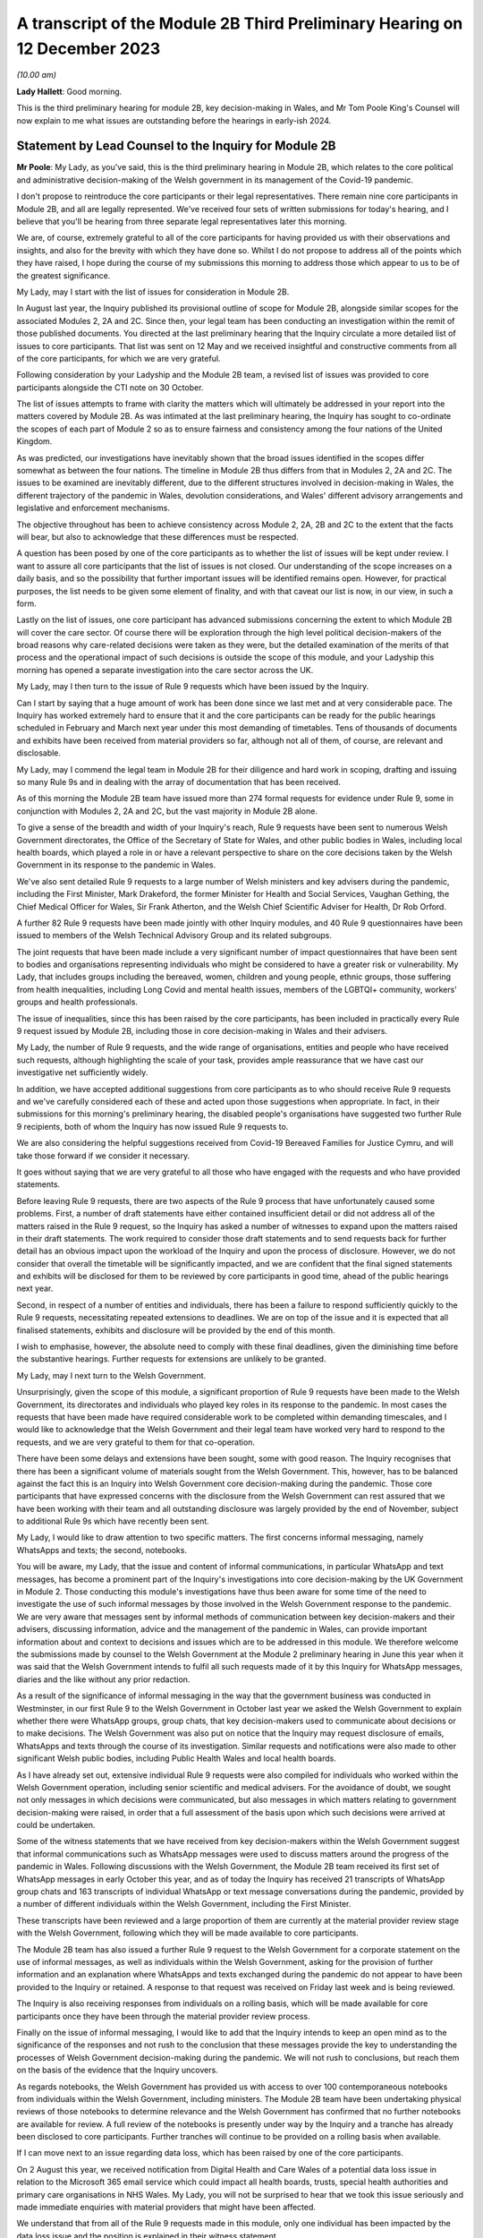 A transcript of the Module 2B Third Preliminary Hearing on 12 December 2023
===========================================================================

*(10.00 am)*

**Lady Hallett**: Good morning.

This is the third preliminary hearing for module 2B, key decision-making in Wales, and Mr Tom Poole King's Counsel will now explain to me what issues are outstanding before the hearings in early-ish 2024.

Statement by Lead Counsel to the Inquiry for Module 2B
------------------------------------------------------

**Mr Poole**: My Lady, as you've said, this is the third preliminary hearing in Module 2B, which relates to the core political and administrative decision-making of the Welsh government in its management of the Covid-19 pandemic.

I don't propose to reintroduce the core participants or their legal representatives. There remain nine core participants in Module 2B, and all are legally represented. We've received four sets of written submissions for today's hearing, and I believe that you'll be hearing from three separate legal representatives later this morning.

We are, of course, extremely grateful to all of the core participants for having provided us with their observations and insights, and also for the brevity with which they have done so. Whilst I do not propose to address all of the points which they have raised, I hope during the course of my submissions this morning to address those which appear to us to be of the greatest significance.

My Lady, may I start with the list of issues for consideration in Module 2B.

In August last year, the Inquiry published its provisional outline of scope for Module 2B, alongside similar scopes for the associated Modules 2, 2A and 2C. Since then, your legal team has been conducting an investigation within the remit of those published documents. You directed at the last preliminary hearing that the Inquiry circulate a more detailed list of issues to core participants. That list was sent on 12 May and we received insightful and constructive comments from all of the core participants, for which we are very grateful.

Following consideration by your Ladyship and the Module 2B team, a revised list of issues was provided to core participants alongside the CTI note on 30 October.

The list of issues attempts to frame with clarity the matters which will ultimately be addressed in your report into the matters covered by Module 2B. As was intimated at the last preliminary hearing, the Inquiry has sought to co-ordinate the scopes of each part of Module 2 so as to ensure fairness and consistency among the four nations of the United Kingdom.

As was predicted, our investigations have inevitably shown that the broad issues identified in the scopes differ somewhat as between the four nations. The timeline in Module 2B thus differs from that in Modules 2, 2A and 2C. The issues to be examined are inevitably different, due to the different structures involved in decision-making in Wales, the different trajectory of the pandemic in Wales, devolution considerations, and Wales' different advisory arrangements and legislative and enforcement mechanisms.

The objective throughout has been to achieve consistency across Module 2, 2A, 2B and 2C to the extent that the facts will bear, but also to acknowledge that these differences must be respected.

A question has been posed by one of the core participants as to whether the list of issues will be kept under review. I want to assure all core participants that the list of issues is not closed. Our understanding of the scope increases on a daily basis, and so the possibility that further important issues will be identified remains open. However, for practical purposes, the list needs to be given some element of finality, and with that caveat our list is now, in our view, in such a form.

Lastly on the list of issues, one core participant has advanced submissions concerning the extent to which Module 2B will cover the care sector. Of course there will be exploration through the high level political decision-makers of the broad reasons why care-related decisions were taken as they were, but the detailed examination of the merits of that process and the operational impact of such decisions is outside the scope of this module, and your Ladyship this morning has opened a separate investigation into the care sector across the UK.

My Lady, may I then turn to the issue of Rule 9 requests which have been issued by the Inquiry.

Can I start by saying that a huge amount of work has been done since we last met and at very considerable pace. The Inquiry has worked extremely hard to ensure that it and the core participants can be ready for the public hearings scheduled in February and March next year under this most demanding of timetables. Tens of thousands of documents and exhibits have been received from material providers so far, although not all of them, of course, are relevant and disclosable.

My Lady, may I commend the legal team in Module 2B for their diligence and hard work in scoping, drafting and issuing so many Rule 9s and in dealing with the array of documentation that has been received.

As of this morning the Module 2B team have issued more than 274 formal requests for evidence under Rule 9, some in conjunction with Modules 2, 2A and 2C, but the vast majority in Module 2B alone.

To give a sense of the breadth and width of your Inquiry's reach, Rule 9 requests have been sent to numerous Welsh Government directorates, the Office of the Secretary of State for Wales, and other public bodies in Wales, including local health boards, which played a role in or have a relevant perspective to share on the core decisions taken by the Welsh Government in its response to the pandemic in Wales.

We've also sent detailed Rule 9 requests to a large number of Welsh ministers and key advisers during the pandemic, including the First Minister, Mark Drakeford, the former Minister for Health and Social Services, Vaughan Gething, the Chief Medical Officer for Wales, Sir Frank Atherton, and the Welsh Chief Scientific Adviser for Health, Dr Rob Orford.

A further 82 Rule 9 requests have been made jointly with other Inquiry modules, and 40 Rule 9 questionnaires have been issued to members of the Welsh Technical Advisory Group and its related subgroups.

The joint requests that have been made include a very significant number of impact questionnaires that have been sent to bodies and organisations representing individuals who might be considered to have a greater risk or vulnerability. My Lady, that includes groups including the bereaved, women, children and young people, ethnic groups, those suffering from health inequalities, including Long Covid and mental health issues, members of the LGBTQI+ community, workers' groups and health professionals.

The issue of inequalities, since this has been raised by the core participants, has been included in practically every Rule 9 request issued by Module 2B, including those in core decision-making in Wales and their advisers.

My Lady, the number of Rule 9 requests, and the wide range of organisations, entities and people who have received such requests, although highlighting the scale of your task, provides ample reassurance that we have cast our investigative net sufficiently widely.

In addition, we have accepted additional suggestions from core participants as to who should receive Rule 9 requests and we've carefully considered each of these and acted upon those suggestions when appropriate. In fact, in their submissions for this morning's preliminary hearing, the disabled people's organisations have suggested two further Rule 9 recipients, both of whom the Inquiry has now issued Rule 9 requests to.

We are also considering the helpful suggestions received from Covid-19 Bereaved Families for Justice Cymru, and will take those forward if we consider it necessary.

It goes without saying that we are very grateful to all those who have engaged with the requests and who have provided statements.

Before leaving Rule 9 requests, there are two aspects of the Rule 9 process that have unfortunately caused some problems. First, a number of draft statements have either contained insufficient detail or did not address all of the matters raised in the Rule 9 request, so the Inquiry has asked a number of witnesses to expand upon the matters raised in their draft statements. The work required to consider those draft statements and to send requests back for further detail has an obvious impact upon the workload of the Inquiry and upon the process of disclosure. However, we do not consider that overall the timetable will be significantly impacted, and we are confident that the final signed statements and exhibits will be disclosed for them to be reviewed by core participants in good time, ahead of the public hearings next year.

Second, in respect of a number of entities and individuals, there has been a failure to respond sufficiently quickly to the Rule 9 requests, necessitating repeated extensions to deadlines. We are on top of the issue and it is expected that all finalised statements, exhibits and disclosure will be provided by the end of this month.

I wish to emphasise, however, the absolute need to comply with these final deadlines, given the diminishing time before the substantive hearings. Further requests for extensions are unlikely to be granted.

My Lady, may I next turn to the Welsh Government.

Unsurprisingly, given the scope of this module, a significant proportion of Rule 9 requests have been made to the Welsh Government, its directorates and individuals who played key roles in its response to the pandemic. In most cases the requests that have been made have required considerable work to be completed within demanding timescales, and I would like to acknowledge that the Welsh Government and their legal team have worked very hard to respond to the requests, and we are very grateful to them for that co-operation.

There have been some delays and extensions have been sought, some with good reason. The Inquiry recognises that there has been a significant volume of materials sought from the Welsh Government. This, however, has to be balanced against the fact this is an Inquiry into Welsh Government core decision-making during the pandemic. Those core participants that have expressed concerns with the disclosure from the Welsh Government can rest assured that we have been working with their team and all outstanding disclosure was largely provided by the end of November, subject to additional Rule 9s which have recently been sent.

My Lady, I would like to draw attention to two specific matters. The first concerns informal messaging, namely WhatsApps and texts; the second, notebooks.

You will be aware, my Lady, that the issue and content of informal communications, in particular WhatsApp and text messages, has become a prominent part of the Inquiry's investigations into core decision-making by the UK Government in Module 2. Those conducting this module's investigations have thus been aware for some time of the need to investigate the use of such informal messages by those involved in the Welsh Government response to the pandemic. We are very aware that messages sent by informal methods of communication between key decision-makers and their advisers, discussing information, advice and the management of the pandemic in Wales, can provide important information about and context to decisions and issues which are to be addressed in this module. We therefore welcome the submissions made by counsel to the Welsh Government at the Module 2 preliminary hearing in June this year when it was said that the Welsh Government intends to fulfil all such requests made of it by this Inquiry for WhatsApp messages, diaries and the like without any prior redaction.

As a result of the significance of informal messaging in the way that the government business was conducted in Westminster, in our first Rule 9 to the Welsh Government in October last year we asked the Welsh Government to explain whether there were WhatsApp groups, group chats, that key decision-makers used to communicate about decisions or to make decisions. The Welsh Government was also put on notice that the Inquiry may request disclosure of emails, WhatsApps and texts through the course of its investigation. Similar requests and notifications were also made to other significant Welsh public bodies, including Public Health Wales and local health boards.

As I have already set out, extensive individual Rule 9 requests were also compiled for individuals who worked within the Welsh Government operation, including senior scientific and medical advisers. For the avoidance of doubt, we sought not only messages in which decisions were communicated, but also messages in which matters relating to government decision-making were raised, in order that a full assessment of the basis upon which such decisions were arrived at could be undertaken.

Some of the witness statements that we have received from key decision-makers within the Welsh Government suggest that informal communications such as WhatsApp messages were used to discuss matters around the progress of the pandemic in Wales. Following discussions with the Welsh Government, the Module 2B team received its first set of WhatsApp messages in early October this year, and as of today the Inquiry has received 21 transcripts of WhatsApp group chats and 163 transcripts of individual WhatsApp or text message conversations during the pandemic, provided by a number of different individuals within the Welsh Government, including the First Minister.

These transcripts have been reviewed and a large proportion of them are currently at the material provider review stage with the Welsh Government, following which they will be made available to core participants.

The Module 2B team has also issued a further Rule 9 request to the Welsh Government for a corporate statement on the use of informal messages, as well as individuals within the Welsh Government, asking for the provision of further information and an explanation where WhatsApps and texts exchanged during the pandemic do not appear to have been provided to the Inquiry or retained. A response to that request was received on Friday last week and is being reviewed.

The Inquiry is also receiving responses from individuals on a rolling basis, which will be made available for core participants once they have been through the material provider review process.

Finally on the issue of informal messaging, I would like to add that the Inquiry intends to keep an open mind as to the significance of the responses and not rush to the conclusion that these messages provide the key to understanding the processes of Welsh Government decision-making during the pandemic. We will not rush to conclusions, but reach them on the basis of the evidence that the Inquiry uncovers.

As regards notebooks, the Welsh Government has provided us with access to over 100 contemporaneous notebooks from individuals within the Welsh Government, including ministers. The Module 2B team have been undertaking physical reviews of those notebooks to determine relevance and the Welsh Government has confirmed that no further notebooks are available for review. A full review of the notebooks is presently under way by the Inquiry and a tranche has already been disclosed to core participants. Further tranches will continue to be provided on a rolling basis when available.

If I can move next to an issue regarding data loss, which has been raised by one of the core participants.

On 2 August this year, we received notification from Digital Health and Care Wales of a potential data loss issue in relation to the Microsoft 365 email service which could impact all health boards, trusts, special health authorities and primary care organisations in NHS Wales. My Lady, you will not be surprised to hear that we took this issue seriously and made immediate enquiries with material providers that might have been affected.

We understand that from all of the Rule 9 requests made in this module, only one individual has been impacted by the data loss issue and the position is explained in their witness statement.

Turning then, my Lady, to the issue of the general state of disclosure of documents to core participants.

As of this morning, Module 2B has received 30,838 documents in total, including 58 questionnaire responses from impact organisations, 32 questionnaire responses from members of TAG and TAC, and 148 Rule 9 statements. To date we have disclosed 12,396 documents in total to core participants, including 67 Rule 9 statements and supporting documents which include some Module 2 statements relevant to our module, 48 questionnaire responses from impact organisations including those jointly instructed with Modules 2, 2A and 2C, and 32 questionnaire responses from members of TAG and TAC.

We will continue to make disclosure to core participants on a regular basis and hope to shortly disclose witness statements and exhibits from various Welsh ministers. The Inquiry expects to have received all draft witness statements in sufficient time to enable disclosure of the vast majority of signed statements by the end of this month.

The Welsh Government has been providing documents to the Inquiry on a rolling basis, and subject to a few Rule 9s which have been issued recently, has confirmed that it has provided all general disclosure in response to Rule 9 requests made of it over the last 12 months. As a result, whilst some 12,396 documents have been disclosed across 42 tranches of material, Module 2B still has a significant volume of documents left to review, assess for relevance, and work through before they can be disclosed to core participants.

The Module 2B legal team is working swiftly to review materials which have been disclosed to it, and I'm very grateful to the material providers who are assisting with this important process and doing so at pace. There remains much to be done, and materials will continue to be made available to core participants as quickly as possible.

I propose to say something next about cross-modular disclosure.

The Inquiry is aware that some evidence received by Module 2 and some oral evidence provided at the Module 2 public hearings is likely to be relevant to Module 2B. In order to ensure that core participants have access to Module 2 material that is relevant to Module 2B, the Inquiry is conducting a cross-modular review to identify such relevant material. As a number of our core participants have been core participants, and hence involved in the work of the prior modules of the Inquiry, they will have had access to this material already, and indeed may be well placed to assist with drawing our attention to documents which they think autumn to form part of Module 2B evidence proposals in due course.

The Inquiry intends to disclose any material considered relevant to Module 2B to core participants, and indeed has already started to do so. This will include witness statements, exhibits and aspects of general disclosure that has been received by Module 2. We will, however, be limiting the disclosure of material to those documents that are strictly relevant, ie where a witness statement discusses issues relevant to Module 2B it will be disclosed to core participants. It follows that not all of the exhibits, however, to such witness statements will be disclosed in Module 2B. They will only be disclosed if those exhibits are considered relevant to this module.

My Lady, the next issue on the agenda concerns preparations for the public hearings in February and March next year.

My Lady, may I start by addressing you briefly on the issue of timing, because I want to say something about the very considerable progress that the Inquiry has already made, and about the timing of the public hearings next year.

We have proceeded at a remarkable pace. No Inquiry with so wide a scope has ever proceeded with such speed. Having said that, the Inquiry process is simply not designed to assemble every single document and person relevant to the preparation for, response to, or the impact of the Covid pandemic. That would be an impossible task, and no sensible Inquiry could ever contemplate it. What we've done is to seek the witnesses and documents that you have considered are most relevant to the issues that you've decided you want to explore. This is especially so in Module 2B, and the associated Modules 2, 2A and 2C, because they are concerned with high-level political and administrative decision-making. We are not enquiring into every aspect of every decision on Covid made by the Welsh Government. It is an inquiry into only such parts of the decision-making process that appear to you to really matter.

But even then, my Lady, I need to put the core participants on notice that it is impossible to call every witness who can give evidence of every issue covered in every paragraph of the list of issues. We have neither the time nor the resources, and I daresay the core participants and the general public would not wish it to be so.

So choices will have to be made as to which witnesses will be called at the public hearings, but, my Lady, there can be no doubt by the time of those hearings sufficient material will have been secured and disclosed to core participants to enable you to be satisfied you can conduct an absolutely full and fair Inquiry.

As to hearing preparation, as previously announced, the hearings in Module 2B are scheduled to be held at the Mercure Cardiff North Hotel, starting on 27 February next year and concluding on 14 March. As regards the venue, work is under way to address the issues of access raised by some of the core participants, such as a daily shuttle service from the centre of Cardiff to the venue.

As to the hearings themselves, ahead of the hearings Module 2B intends to share key documents which it has prepared with core participants. It is likely that this will include a chronology of key decisions and events, details of the structures involved in Welsh Government decision-making, and the identity of key individuals involved in such decision-making.

The intention of these will be that they will cover some of the uncontroversial background allowing the hearings themselves to focus on the key controversies and issues. It is also intended that key aspects of the agreed uncontroversial background will be set out in my opening statement at the start of the public hearings.

In addition, core participants will be invited to engage in the hearing preparation process which has been adopted by the Inquiry in Module 2. This will involve evidence proposals being produced and core participants being permitted to propose important documents and suggest potential lines of questioning for witnesses in connection with those evidence proposals, which will be sent to them in advance of the hearings.

The intention in our module is to try to follow a regimented process, whereby a draft evidence proposal for a witness is circulated to core participants a certain period before a witness is due to give evidence, with clear indicators as to the date by which a response is expected.

The same will apply to applications to contribute to questions to be asked by Counsel to the Inquiry or applications to ask questions, the opportunity for both being invited simultaneously.

Thus the timescales for each witness in which a particular core participant might be interested will be clearly prescribed from the start, hopefully increasing certainty and providing a reasonable opportunity to contribute to the hearing preparation process.

Precise details and timings of what we intend in this regard will continue to be provided to core participants either as necessary or in monthly update notes issued in due course.

I turn next to expert witnesses.

As set out in the previously monthly update notes, Module 2B, in conjunction with Modules 2, 2A and 2C, has issued instructions to the following experts who have agreed to provide evidence to the Inquiry on matters relating to Wales which will be covered by this module:

Professor Thomas Hale, from the Blavatnik School of Government University of Oxford, has reported on international data relating to the Covid-19 pandemic, in particular in analysing the effectiveness of the decision-making of the UK and each of the devolved administrations to the pandemic in comparison to other countries. This report has been disclosed to core participants in final form and was presented at Module 2's public hearing on 11 October.

Professor Ailsa Henderson, from the University of Edinburgh, has reported on the political structures for devolution within the UK and mechanisms for intergovernmental decision-making between the UK Government and the devolved administrations during the Covid-19 pandemic. This report has been disclosed to core participants in final form and was presented at Module 2's public hearing on 9 October.

An expert report relating to political decision-making in the management of the pandemic in Wales has also been commissioned by Module 2B from Professor Daniel Wincott, professor of law and society in the School of Law and Politics at Cardiff University. This report is currently in draft form and has been circulated to core participants for their comments following a similar process to the finalisation of other expert reports which have been commissioned by the Inquiry.

The Inquiry appreciates that we have set a tight deadline for core participants to provide their comments on Professor Wincott's draft report. We are grateful for their understanding and continued engagement.

Expert reports of indirect relevance to the matters for consideration in Module 2B were also commissioned from Alex Thomas and Gavin Freeguard.

Alex Thomas, from the Institute for Government, has been instructed to report on the decision-making structures of the UK Government in an emergency, in particular the Cabinet Office, Cabinet committees and the office of the Prime Minister. And Gavin Freeguard, former programme director and head of data and transparency at the Institute for Government, has been instructed to report on the access to and the use of data by the UK Government during the Covid-19 pandemic.

Reports from these two experts have been disclosed to core participants in final form: Gavin Freeguard's report presented at the Module 2 public hearing on 10 October, and Alex Thomas' report on 13 October.

One core participant has queried whether the issue of data sharing covered by Gavin Freeguard in respect of the UK Government will be covered by another expert in respect of Wales. As previously explained in our monthly update notes, the Inquiry has unfortunately been unable to identify an independent expert who can address data governance issues in Wales. We have there are issued Rule 9 requests to individuals involved with data governance within Wales so as to gather relevant evidence in this regard. This approach has also been adopted in Modules 2A and 2C.

In your Ladyship's ruling of 9 March, your Ladyship directed that the Inquiry should obtain evidence from an expert or experts on the nature and degree of pre-pandemic structural racism. This ruling also makes clear that expert evidence should be obtained regarding pre-existing structural discrimination on other grounds.

The following experts have been instructed, including in relation to matters within the Module 2B scope relating to Wales. Evidence from these experts has been adduced and led in Module 2:

Professor James Nazroo, professor of sociology at the University of Manchester and deputy director of the ESRC Centre on the Dynamics and Ethnicity, and Professor Laia Bécares, professor of social science and health at King's College London, have produced a report on pre-pandemic inequalities by race and ageing, including expertise on the role of structural racism. This report has been disclosed to core participants in final form and was presented at the Module 2 public hearings on 5 October.

Professor James Nazroo is also contributing expertise on later life, this report having been disclosed to core participants in final form. Both of Professor Nazroo's reports were presented at Module 2's public hearing on 5 October.

Professor Thomas Shakespeare, professor of disability research at the London School of Hygiene and Tropical Medicine, and Professor Nicholas Watson, associate professor of the School of Health and Wellbeing at the University of Glasgow, are contributing expertise on pre-pandemic inequalities associated with disabilities. This report has been disclosed to core participants in final form and was presented at the Module 2 public hearing on 9 October.

Professor Laia Bécares is also providing expertise on pre-pandemic inequalities for members of the LGBTQI+ community. This report's been disclosed in final form to core participants and was presented at the Module 2 public hearing on 9 October.

Dr Clare Wenham, associate professor of global health policy at the London School of Economics and Political Science, is providing expertise on pre-pandemic gender inequalities. This report has been disclosed to core participants in final form and was presented at the Module 2 public hearing on 6 October.

Professor David Taylor-Robinson, professor of public health and policy at the University of Liverpool, is providing expertise on pre-pandemic childhood inequalities. This report has been disclosed to core participants in final form and was presented at the Module 2 public hearing on 6 October.

A further expert report has been disclosed to core participants prepared by Professor Chris Brightling, professor of respiratory medicine at the University of Leicester and chair of the NIHR Respiratory Translational Research Collaboration, and Dr Rachael Evans in relation to Long Covid. This was presented at the Module 2 public hearing on 13 October.

The current provisional intention of Module 2B is that it will not lead further evidence from the experts who have spoken about matters of general relevance across the UK, such as Professor Brightling and Dr Evans, or whose reports have specifically covered Module 2B in their remit, including Professor Henderson and Professor Hale and the inequalities experts, whose written and oral evidence already covers Welsh considerations.

The evidence which they have provided to the Inquiry remains available for consideration at the Module 2B hearings, and/or in the final report on Module 2B matters. Issues arising from their evidence about governmental (including intergovernmental) structures, NPIs and structural inequality and, by extension, inequality in political decision-making and outcomes, have been and will be canvassed at the Module 2B hearings with other witnesses. It is also likely that I will cover key aspects of this evidence in my opening statement at the hearings in February.

Finally on the issue of experts, one of the core participants has asked that experts' letters of instructions be disclosed. My Lady, in my submission, providing the letters of instruction now is neither necessary nor sufficient. Firstly, it is not necessary to have such disclosure now because the core participants will have time to receive and consider the expert reports themselves. Secondly, the provision is not sufficient because the letters of instruction provide only the framework for an expert report and can say nothing of course about the expert's opinion. The core participants need the reports themselves in order to be able to understand what is being opined upon, and that is what we are providing.

My Lady, the final issue on the agenda this morning concerns Every Story Matters and impact films.

Every Story Matters was formally launched on 13 June this year. The experiences and stories shared are helping the Inquiry to build a comprehensive picture of how the pandemic affected people's lives across the UK, including in Wales. An updated web form was made available in late May and to date thousands of responses have been submitted. The public information campaign to make people aware of Every Story Matters has been running on radio, billboards, in the press and digital advertising. The Inquiry has been working with charities and other organisations to promote Every Story Matters to seldom heard voices.

Campaign activity aimed at raising awareness of Every Story Matters will take place in Wales from 22 February next year and will run until the end of the Module 2B hearings. A community listening event held by members of the Inquiry team took place in Wrexham in mid-November with another in Ruthin, enabling the people of North Wales to meet the team and find out in person how they can share their story.

An impact film will be shown on the first day of the public hearings for module 2B to set the tone for subsequent proceedings, grounding them in the lived experience of individuals living in Wales who suffered and continue to suffer hardship and loss as a result of the pandemic.

The video will be played publicly at the substantive hearings of this module in February next year.

My Lady, I hope what I've said brings those with an interest in Module 2B up to speed with the progress which has been made since the last preliminary hearing, and sets out a roadmap as to how we intend to progress matters going forward, up to the point of our public hearings in Wales next year.

May I again on behalf of the 2B team offer our thanks for the helpful contributions made by the core participants to this hearing and the continued contribution of core participants and other material providers to the work of this module. It is very much appreciated. It is also necessary.

May I finally pay tribute to the legal team with whom I am working. The Welsh public can rest assured that they can doing all they can to deliver these hearings to the very best of their ability and with the fullest and deepest investigation into the management of the pandemic in Wales that we can achieve.

My Lady, that concludes my opening submissions in relation to the important matters raised in written submissions and in relation to the practicalities of this module.

May I lastly just seek permission to publish the core participants' submissions and the CTI note.

And I understand you are going to hear first from Ms Heaven, on behalf of the Covid-19 Bereaved Families for Justice Cymru.

**Lady Hallett**: Thank you very much, Mr Poole, and I give permission for the publication of the submissions and the note.

Ms Heaven.

Submissions on Behalf of Covid-19 Bereaved Families for Justice Cymru by Ms Heaven
----------------------------------------------------------------------------------

**Ms Heaven**: Good morning, my Lady, thank you.

As you know, I represent the Covid-19 Bereaved Families for Justice Cymru, and it will come as no surprise to the Inquiry that the majority of my submissions this morning will relate to the linked issues of delayed disclosure and what appears to be the deletion or loss by the Welsh Government of highly relevant communications between members of the Welsh Government and its advisers, including but not necessarily limited to WhatsApp message. Time permitting, I'll briefly touch upon a number of other issues. But can I start by saying that these submissions do not in any way call into question the efforts the Inquiry has made and is continuing to make on behalf of the Welsh bereaved.

Now, the first issue, as I've indicated, relates to delayed disclosure by the Welsh Government in relation to this Inquiry in Module 2B, and as my Lady knows this hearing was scheduled to take place on 16 November. CTI's written update for this hearing was prepared now some six weeks ago, on 30 October 2023, and it's important to note that at that stage, so in other words at the end of October, core participants were being told that the Welsh Government had delayed in the provision of certain responses to your Rule 9 requests, and that your CTI's level of concern was such that core participants were being told that this delayed disclosure has the potential to disrupt the Inquiry's process notice they are quickly resolved.

Now, we learn today from your Counsel to the Inquiry, Mr Poole KC, that certain draft statements contained insufficient detail or did not address all the matters raised in the Rule 9 requests, and that there were failures to respond sufficiently quickly, necessitating repeated requests for extension of deadlines.

Covid-19 Bereaved Families for Justice Cymru are extremely disappointed to learn today that some of the delays and extensions relate to the Welsh Government.

Now, it is important to note that the Welsh Government in their written response to your Counsel to the Inquiry's note of 30 October was unfortunately not in any way apologetic for these delays, but apparently -- certainly at least from the perspective of the Welsh bereaved -- it seemed to be rather defensive, pointing out what had been disclosed rather than being clear on what had not been disclosed.

Certainly, in that response, there appeared to be in acknowledgement by the Welsh Government of the impact of delayed disclosure on the ability of core participants to effectively participate in this Inquiry. We are now some six weeks ahead of that CTI note of the end of October, and some 11 weeks before the commencement of Module 2C, and core participants still do not have anywhere near full disclosure from the Welsh Government.

My Lady, of course those whom I represent fully understand that your Inquiry has very important processes that must be adhered to before you can disclose any material. So, to be clear, core participants still do not have Module 2B witness statements from many significant witnesses, to name a few: First Minister for Wales, Mark Drakeford, Vaughan Gething, and Eluned Morgan. So the bereaved non-state core participants are facing a situation in Module 2B not dissimilar to that faced in Module 1 where the Welsh Government also delayed in providing certain key disclosure right up until the last minute, which delayed onwards disclosure to core participants by the Inquiry.

Now, the Welsh bereaved are understandably asking: how could this have happened? Because as you know, my Lady, in the early days of this Inquiry, the Cymru group, the UK Government, the Senedd and this Inquiry received repeated assurances from the First Minister for Wales, Mark Drakeford, and the Welsh Government that they were committed to fully engaging with this Inquiry, and these assurances were repeated after Module 1. And I do just want to repeat again what Mr Drakeford said to the Right Honourable Boris Johnson MP when he was Prime Minister, when he announced the Inquiry. So Mr Drakeford said the following:

"... I would invite you to agree that all public bodies engaging with the Inquiry are expected to consider themselves under a duty of candour. That duty should drive their culture of engagement with the Inquiry and should lead to prompt and comprehensive disclosure of all relevant material to the Inquiry. A duty of candour should also guide the way the public body witnesses should approach the Inquiry."

So the Covid-19 Bereaved Families for Justice Cymru ask the Welsh Government to explain: where is this prompt disclosure that they promised way back in November 2021?

With that in mind, can I now turn to the issue of non-disclosure and deletion or loss of other forms of informal communication, including but not necessarily limited to WhatsApp messages.

Now, as we know, with a few notable exceptions, significant volumes of WhatsApp messages were retained and disclosed to this Inquiry by the UK Government in Module 2. These contemporaneous notes and messages between civil servants, special advisers, scientists and politicians have played a key role in illuminating how and why political and administrative decisions were made by the UK Government.

It was therefore very surprising, and indeed concerning, to learn from your Counsel to the Inquiry's update note of 30 October that only very limited WhatsApp messages and text messages had been disclosed to the Inquiry by the Welsh Government as at that date, and that several individual witnesses within the Welsh Government had apparently deleted or simply lost WhatsApp messages from the relevant period.

My Lady, can I start by making a request for a bit more clarity from the Inquiry as to what exactly the Inquiry have requested the Welsh Government and their advisers and whether the request for disclosure extends to all forms of informal communications to include not just WhatsApp but other platforms such as Signal, Telegram, Discord, MS Teams chat, iMessage, Facebook Messenger. This appears to have been the case in respect of requests to the Scottish Government, which were outlined by your Counsel to the Inquiry in the recent Module 2A preliminary hearing, and we're assuming that the same rigorous approach has been adopted in relation to Wales.

I now turn to the Welsh Government's written response to this Inquiry on the WhatsApp non-disclosure issue, this is the written response of 16 November. Now, the Welsh Government in their defence state that searching for WhatsApp text material is, in their words, time consuming, demanding of resources and technically problematic, and the word "complex" is also used.

My Lady, the Covid-19 Bereaved Families for Justice Cymru were staggered by this response. The Welsh Government have had more than sufficient time to find, preserve and disclose these informal communications in a timely fashion. The Inquiry needs no reminding of the timelines, but the key dates are placed on record for the avoidance of any doubt. Counsel to the Inquiry's October update noted that the Welsh Government committed to providing WhatsApps and related material in June 2023. However, in fairness to the Inquiry, the expectation that this material would be disclosable arose much earlier, and as you well know, my Lady, on 20 January 2022 you wrote a letter to the Director General of Propriety and Ethics at the Cabinet Office on record retention, and you clearly stated that:

"I would ask that each department and Devolved Administration takes steps to ensure that the same approach to record retention is communicated throughout all relevant bodies, including arm's-length bodies and any other bodies exercising public functions. Namely that they ensure that a full and clear record of their part in events exists, is accessible, and that they apply a precautionary principle by retaining all material that could be relevant -- including emails, text or WhatsApp messages and other communications."

The response you received from the Director General in February 2022 indicated that he'd written to all permanent secretaries in June 2021 about preservation of material and that they were written to again, including the devolved administrations, in February 2022, with assurances being given to you that "well-established records management processes are in place across government".

The public were told in an Inquiry update note for Module 2B that -- in October 2022 -- a corporate statement had been requested from the Welsh Government, and we note today that your CTI, Mr Poole KC, has confirmed that it was in this request that went to the Welsh Government that the request was made for informal messaging. So that's October 2022.

So in short, the Welsh Government have been on notice for over two years, and probably longer, that they needed to retain, seize and disclose all informal messaging to the Inquiry. The Welsh Government have been in receipt of a formal request for disclosure of this material for 14 months. It therefore is extremely surprising and disappointing that the Inquiry has only very recently, a matter of weeks ago, received this disclosure.

There is an obvious point to make here, and I appreciate it's been made a number of times on behalf of my client, but it's an important one, but it was Mr Drakeford himself, when refusing to hold a Welsh public inquiry, who insisted that the Welsh Government be scrutinised alongside the UK Government. Now the UK Government has disclosed significant volumes of WhatsApp communications, and so the Covid-19 Bereaved Families for Justice Cymru query: if the Welsh Government want parity of scrutiny, why have they not made similar disclosure in a timely manner?

To be clear, as at today's date, the core participants in Module 2B have not received a single WhatsApp from the Welsh Government.

I now turn to the deletion or the loss of relevant material by members of the Welsh Government, in relation to informal messaging.

Now, the First Minister for Wales, Mark Drakeford, said at First Minister's questions on 7 November 2023 on this issue that:

"... as soon as we knew that the Inquiry wanted something, there's no deletion beyond that point. However, during the COVID period itself, many colleagues working for the Welsh Government will have had devices with deletion instructions already on them, and those things may have remained on their phones, because at the point nobody, I think -- absolutely nobody -- was focused on whether those messages might be required at some future distant point."

The Covid-19 Bereaved Families for Justice Cymru are appalled that the Welsh Government has indefensibly allowed a situation in which relevant communications were either lost or deleted. They question whether it can be the case that nobody focused on the preservation of messages during the pandemic. Well, before the pandemic, it would have been obvious, indeed a requirement, that informal messaging touching upon matters of government ought to be preserved and there had to be a policy on the retention of government records in the Welsh Government. The Freedom of Information Act 2000 Code of Practice makes it clear that public bodies should make destruction decisions in accordance with an up-to-date policy using a method or process that is applied consistently and has been approved by the authority.

Public bodies must retain information if they are to need it where there may be a public inquiry and policies must be flexible enough to foresee this.

The Covid-19 Bereaved Families for Justice hope and anticipate that the Inquiry will be scrutinising how, why and when messages came to be deleted or lost by the Welsh Government and its advisers, and the policies under which individuals claim they were operating, including the justification for the deletion, as we know is the case with the Scottish Government.

We ask the Inquiry to obtain and disclose all correspondence within the Welsh Government, including from Mr Drakeford, touching upon the non-destruction of material on phones, and we also ask the Inquiry to ascertain whether instructions were in fact given within the Welsh Government at any stage prior to or during the pandemic on the preservation of documents and whether there was any official or unofficial policy in the Welsh Government of deleting WhatsApps, or other messages, at any stage, including the use of the auto-delete function.

We note the evidence of Clare Jenkins, a Welsh Government special adviser during the pandemic, who makes what may be considered to be a surprising comment at paragraph 22 of her witness statement, namely that she sent texts and WhatsApp communications for government business on her private phone, but that "these messages were regularly deleted at this time", but in any event she thinks that they wouldn't assist the Inquiry.

We also note from the very recently disclosed statement of the senior special adviser Jane Runeckles, at paragraphs 79 to 80, that iMessage was set to delete every 30 days and that that 7-day disappearing messages was used for WhatsApp messages for the majority of the groups from when that function became available. In this statement, Ms Runeckles tells us that she is in possession of WhatsApp messages but that these will be made available to the Inquiry. We query why were these messages simply not appended to the statement when it was disclosed?

If the Welsh Government have actively as a cohort consciously switched to using the disappearing messages function when it became available, which we know is November 2020, this would suggest that, certainly at this stage, the Welsh Government knowingly adopted a policy or a system designed to delete government communications when it would have been obvious to them that such material ought to be preserved.

My Lady, you no doubt will be an expert on the working of the platforms of WhatsApp and the like, but just to be clear, that 7-day disappearing function didn't become available, as I said, until November 2020, and even then this function on WhatsApp would not delete all chat messages for every participant in the group, but only the individual using that function. And in the absence of deleting messages function, at the time of the pandemic there was only a one-hour window in which messages could be deleted, and again such deletion would not remove the message from all participants unless everyone in the chat pressed "Delete for everyone" for every message in the chat.

The Covid-19 Bereaved Families for Justice would then just like to ask for a further update from the Inquiry setting out the Welsh Government explanation as to what happened to this material.

Can we also ask for an update in relation to the status of material such as informal messaging from Public Health Wales as well.

I now turn to a different aspect of apparent poor practice in relation to data preservation in Wales, and that's the retention of emails that we've just heard about from Mr Poole KC.

Now, we note the reassurance that has been given by him today, but the group remain particularly concerned that deletions might still impact on the ability of the Inquiry and CPs to put relevant matters to witnesses, so we do ask for a bit more information on this topic so that the bereaved families can be satisfied that this issue is no longer of relevance to the Inquiry and will no longer impact on the Inquiry.

So I now turn to some other matters.

As my Lady knows, one of the issues of concern to the Covid-19 Bereaved Families for Justice Cymru is that Module 2B and later modules scrutinise the impact of decision-making on the older population of Wales, by reference to Welsh data, and seek to understand the extent to which Welsh policy and legislation in place at the time of the pandemic in Wales in fact made any meaningful difference to decision-making in relation to disadvantaged and vulnerable groups, including the older population of Wales.

To that end, the group support and endorse the submissions on this topic that have been made by other core participants for this preliminary hearing, in particular they draw your attention to and endorse the written submissions made on behalf of the disability people's organisations in Wales at paragraph 1.6, namely that the Inquiry is asked to focus on the gap between the rhetoric of national policies and what happened on the ground in Wales. The experience of the membership of the group is that there was a chasm between what government policy aspired to achieve and the reality, particularly for vulnerable and disabled groups.

I turn to the use of experts.

The group welcomes the instruction of Professor Daniel Wincott by the Inquiry and notes that a first draft of his report has very recently been received and they will respond in the usual way. They also note the Inquiry's reliance on certain Module 2 expert reports in respect of Wales for Module 2B. As you know, the group's already indicated their concerns that a number of these reports do not adequately cover Wales, either because there's just simply a lack of data known to those experts in respect of Wales, or a lack of Welsh-specific expertise.

The gaps from Module 2 have been highlighted in our written submissions, I think many times, previously, and where possible we ask the Inquiry to seek to fill these gaps, although we note the update today in relation to the data issue.

For example, as noted by John's Campaign and Care Rights UK, the report by Professors Shakespeare and Watson on structural inequalities relating to disability does not consider the intersection between disability and age, and we just draw your attention to that specific point.

In relation to the venue for Module 2B, as you will know, the group have already indicated their concern with the location of the hearing venue, which is the Mercure in Cardiff North. They consider it to be unsuitable because it's not centrally located and not easily accessible on public transport links. There is one bus, but it doesn't stop directly outside the venue. I mean, it's understood and accepted that the Inquiry is clearly now committed to this venue, but we simply ask that the Inquiry thinks about solutions to facilitate access, and it may be that that is a shuttle service located close to Cardiff station. The group, as you'll understand, are keen to ensure that as many of its members as possible can attend the final hearing in this module, particularly as it's the only one relating to Wales, and they stand ready to give any assistance that they can to facilitate access to the hearings.

Finally, then, can I take this opportunity to once again remind the Welsh Government, as we did in our opening statement for Module 1, that the Covid-19 Bereaved Families for Justice Cymru are a group of bereaved families, they have lost loved ones to Covid-19, often in terrible circumstances. Many of the group are traumatised by their experiences. However, despite this, the group are working tirelessly to assist the Inquiry to bring scrutiny to the decisions of the Welsh Government on behalf of all those bereaved in Wales. My Lady, this is not an easy task for bereaved individuals who are simply members of the public. Delaying disclosure right up until the last minute fundamentally undermines and frustrates their ability to scrutinise all the disclosure and, in turn, effectively participate in this Inquiry. But the Covid-19 Bereaved Families for Justice Cymru are of course grateful for the opportunity to provide these submissions and remain committed to assisting you and the Inquiry team in their work.

Thank you very much.

**Lady Hallett**: Thank you very much, Ms Heaven, and may I repeat my thanks to you, and those you represent, for the help that you have given to the Inquiry so far. I very much take into account the issues that you've raised, including the one about venue, but I think you know the Inquiry ended up with not many options, if not only one option, but we'll do everything we can to ensure that those you represent can participate fully in the hearings.

Right. Mr Straw.

Submissions on Behalf of John's Campaign and Care Rights UK by Mr Straw KC
--------------------------------------------------------------------------

**Mr Straw**: Good morning, my Lady. As you know, I represent John's Campaign and Care Rights UK.

We've set out quite a lot of detail in our written submissions and this morning I'd just like to emphasise a few key points on three topics: firstly, the list of issues; secondly, Rule 9 requests; and thirdly, a few procedural points.

So, list of issues, we welcome the changes that have been made to the Inquiry's list of issues in the most recent version, and also the indication from Mr Poole that the list will be kept under review. In our written submissions, and this morning, I'd like to identify a few more specific subissues which aren't explicit on that list, for the purpose of encouraging the Inquiry team to bear these in mind and consider them when it's continuing to prepare for the hearing, so when making decisions about disclosure, further Rule 9s, if there are to be any, which witnesses to be called and so on.

I'd like to focus on eight subissues for this morning. The first of them is the indirect harm of NPIs, non-pharmaceutical interventions, and by indirect harm I mean the adverse impact other than Covid itself of those NPIs.

Now, this is a very important issue for our client group, which is broadly those in the care sector, because the adverse impact on our client group of NPIs was at least as bad as the impact of Covid itself, and that's in terms of both death, illness and serious other injury.

There are a variety of emerging themes from the disclosure which we would invite the Inquiry team to bear in mind, related to this, for example, failure to evaluate or take into account the adverse impact by core decision-makers, failure to obtain sufficient input from appropriate experts by core decision-makers, including expertise about vulnerable groups, for example those in the care sector. Similarly, failure to obtain sufficient data and Welsh-specific data regarding the adverse impact on vulnerable groups.

The second issue is failure, by core decision-makers, to understand and properly consider the needs and rights of older people.

The third issue is similar, it's failure to understand the needs and rights of disabled people.

Now, there's a particular concern for our group, which is the disabled people with mental or learning disabilities or cognitive impairment, and there's a real vacuum in the disclosure that we've seen so far of any recognition or consideration being given to those who fall into that category.

There's a particularly important disability, which is dementia. I gave reasons why that's a particularly important disability in this context in the Module 3 hearing, and I won't repeat those, other than to say that dementia is the leading cause of death in the UK, and therefore we submit something that should be an important matter to be borne in mind.

Disability Wales have submitted two points that we would respectfully endorse. Firstly, in paragraph 1.3 of their written submissions they submit that disabled people were no more than an afterthought in core decision-making, and they were given insufficient weight by central government and central administrators, and we endorse that.

They also invite the Inquiry to obtain an expert report from Professor Debbie Foster, who was the co-ordinator of the "Locked out" report on this particular topic. Again, we support that. It does appear from Mr Poole KC's submissions that that will be obtained, and if so we are content with that.

The fourth sub-issue is the care sector, so the consideration given to the care sector within core decision-making, and we're content to hear from Mr Poole that this module will look at broad reasons why care-related decisions were taken by core decision-makers. It's important that that issue is considered by the Inquiry, as it was important that the care sector was taken into account by core decision-makers. These decisions in central government led to many deaths, they led to serious harm, both Covid and non-Covid, for those in the care sector, and so it should have been an issue that was front and centre of decisions being taken centrally.

There are particular issues which affect this module concerning the care sector that we would invite the Inquiry to bear in mind.

So, firstly, little engagement with those in the care sector, little engagement with stakeholders.

Recommendations from the care sector weren't acted upon, there was little regard by those in central positions on the impact of core decisions on the care sector.

And finally, again, a vacuum really in the disclosure that we've received so far of any consideration by core decision-makers of care outside hospital or care home. And this is an often forgotten part of the health and care sector. It's a very large proportion of those being cared for are actually those who are outside hospital or care homes.

The fifth sub-issue is guidance or policy. In a number of cases guidance or policy was produced by different parts of government, different departments, about the same topic. So there may have been guidance or policy for one particular sector produced by Public Health Wales and different sections of the government which conflicted, so it told people to do different things.

We would invite the Inquiry to look into whether there was a process in place to try to avoid that sort of conflict, a process for co-ordinating guidance and policy.

Similarly, we would endorse what Ms Heaven submitted earlier today, that there was a gap between government policy announcements or government rhetoric and what happened on the ground in Wales, and we invite the Inquiry to look into that.

The sixth issue is the disclosure indicates that duties arising from equality and human rights legislation were overlooked or breached in core decision-making. So, for example, due regard duties or reasonable adjustment duties appear often to have been ignored. Now, of course, government had a great deal on its plate during the pandemic, but if anything those duties were more important during a pandemic than otherwise. Similarly, regulatory bodies such as the Equality and Human Rights Commission were often overlooked.

The seventh issue, the disclosure so far indicates that there was, at a relatively early stage, high levels of hospital-acquired infections, and that those weren't recognised or properly acted upon in core decision-making, and the obvious example is discharge into care homes, but there are other core decisions as well where that wasn't properly recognised.

The final, eighth, issue is lack of record-keeping. Ms Heaven has already made detailed submissions on that which I need not repeat, but we endorse those submissions.

My Lady, the second topic I'd like to turn to now is experts and Rule 9 requests.

We do invite the Inquiry to call expert evidence regarding the care sector for the purpose of this module. Now, that need not be a specific separate report, but assuming the Inquiry will be obtaining a report for Module 6, the care sector module, then if that can be prepared in time, we would invite the Inquiry to include in that a section on core decision-making. And that's really to reflect the importance of what happened in the care sector to core decisions, so the very high number of deaths that were caused, the very high number of serious injuries, serious illness that was caused by core decisions in the care sector.

We would submit on the basis of the evidence that's been disclosed so far that those in core decision positions did not have sufficient understanding of the care sector. For example, a basic point, the difficulty in isolating those entirely dependent on others for care and survival. And it would be helpful, we submit, for an expert to include a section in the report on the peculiar characteristics of the care sector and those in care, and how that should have impacted on core decisions.

We've put forward in correspondence an individual called Mark Llewelyn, who is the director and professor of health and care policy at the Welsh Institute for Health and Social Care, and we invite the Inquiry to consider him.

On outstanding Rule 9 requests, we invite the Inquiry to consider, if it's not already done so, obtaining a statement from Learning Disability Wales. Learning Disability Wales were part of a report that was produced in February 2022 in combination with Warwick University about the impact in Wales specifically of the pandemic on those with learnings disabilities, for example autism. And we invite the Inquiry to consider obtaining a report from Learning Disability Wales. It's likely to be of significance to issue 3B, that's the impact on vulnerable groups of core decisions.

It's unclear from what we've seen so far whether full evidence has been sought by the Inquiry on the adverse impact of NPIs on vulnerable groups in Wales. For example, the impact of those on carers or visitors, the impact of the restrictions on carers and visitors on others. Expertise and data, so has sufficient witness evidence been obtained as to what data was available of the impact of NPIs on vulnerable groups?

And, if that hasn't already been done, then we invite the Inquiry to do that. One body that may be able to help is Social Care Wales, who would be in a good position to give evidence about that.

The last point about Rule 9s is that written submissions of Covid-19 Bereaved Families for Justice in paragraph 3 invite the Inquiry to obtain evidence in relation to older people in Wales, particularly those receiving care outside a state setting, and we would endorse that request.

My Lady, the third topic I'd like to turn to now is a few procedural matters, preparation for the final hearing. CTI has mentioned the provisional list of witnesses. We would be grateful if we could have an opportunity to make submissions about the provisional list of witnesses when it's produced. The timing is, of course, difficult. We're well aware of the difficulties and the pressures that the Inquiry is under. It's important that the time in which we make submissions is after sufficient information has been disclosed so that they can be effective submissions, but giving us enough time prior to the Inquiry so that they can be made at a time when witnesses can actually be called.

A similar issue, Mr Poole has mentioned that key documents, for example about uncontroversial backgrounds, will be produced by the Inquiry, and draft evidence proposals for witnesses will be produced. Again, we'd be grateful for an opportunity to comment on all of those, and again in sufficient time for us to be able to do so effectively. I'm sure your Ladyship is well aware of this, our client groups have full-time jobs, some of them have protected characteristics themselves, so the more time that can be given to us the better.

Mr Poole has indicated that instructions given to experts won't be disclosed. We would ask you to consider that issue, not necessarily to disclose those in advance, but to disclose those at the same time as disclosing the reports themselves. And the basic reason for that is that, in some instances, it's been difficult to understand the contents of the reports without the letters of instruction, so without that context of the questions that were asked, it's difficult to understand the answers that were given. We, in our submissions at paragraph 31, outline a few particular examples of that happening.

The final point I'd like to raise is context for certain disclosure. We deal with this in our written submissions at paragraph 32 onwards. It's sometimes been difficult to understand the significance of some of the disclosure that we've received, and would be grateful for the Inquiry to consider giving more context about the particular points we've raised. One example is WhatsApp messages. So in some instances it's unclear who was in the WhatsApp group, what its function was, and that makes it difficult or impossible to understand the significance and the impact of those messages.

My Lady, that's all I hope to cover for today, unless there's anything else you would like me to address.

**Lady Hallett**: No, thank you very much indeed, Mr Straw, you make some obviously very important points and I'll bear them all very much in mind. Thank you.

I think we'll take a break now. Where is Mr Howells? Oh, he's there. Right. I was assured that I'd have a clear line of sight, Mr Howells. Maybe if I take the break and we can make sure that I do have a clear line of sight.

I'll return at 11.25. Thank you.

*(11.08 am)*

*(A short break)*

*(11.25 am)*

**Lady Hallett**: Now I can see you, Mr Howells.

Submissions on Behalf of the Welsh Government by Mr Howells
-----------------------------------------------------------

**Mr Howells**: My Lady, bore da.

The Welsh Government is grateful to Counsel to the Inquiry, Mr Poole King's Counsel, for acknowledging the significant efforts that the Welsh Government has made to comply with all requests made of it by the Inquiry. In addition to Module 2B, the Welsh Government is a core participant in five other modules. Few other governmental core participants have a similarly intense involvement in the Inquiry. That brings a very heavy workload, but the First Minister and the whole Welsh Government consider it to be vital that its decision-making in the pandemic, which affected everyone in Wales and every aspect of life in Wales, is examined, tested and judicially considered.

Given the scale of the response to the pandemic, fair and impartial scrutiny of the Welsh Government's actions is necessary. It is for that reason that the First Minister, uniquely, volunteered to give evidence and to be examined in Module 2, so that you heard evidence from at least one other head of government about the operation and effectiveness of intergovernmental decision-making during the pandemic.

This is, we hope, a telling and practical example of the Welsh Government's willingness to submit itself to scrutiny.

It may help those following today's hearing to know the extent of the Welsh Government's contribution to Module 2B's work so far. It has provided over 75 statements in either final or draft form with a small balance to be provided imminently and certainly well before the start of the hearings next February. It has disclosed more than 24,000 documents to date, a significant volume of material, which includes documents that are relevant to the matters that your Ladyship will consider in Module 2B.

The Welsh Government will continue to meet its duty of disclosure and provide any further material that is sought, including all specific disclosure.

The materials which have already been provided to the Inquiry and future disclosure will include, but is not confined to, advice to ministers throughout the pandemic from January 2020 onwards and the supporting material which was provided with that advice, the scientific and other evidence which ministers considered when making decisions, relevant minutes, relevant email and other correspondence, and other material which explains and illustrates decision-making in Wales during the material time.

When the Welsh Government's disclosure is provided to core participants, it is of course subject to the Inquiry's procedures. Finally, in February and March next year, you will hear evidence from the Welsh Government including officials and ministers. Those witnesses will be examined by Counsel to the Inquiry on the basis of the materials that ministers relied upon in making decisions and officials in giving advice.

The Inquiry will receive the fullest co-operation from all those witnesses. WhatsApp and other similar forms of communication have featured prominently in recent hearings and in media coverage. In relation to Wales at least, you may conclude in your report that the high-profile coverage of WhatsApp messages was disproportionate to its true forensic value in examining or illustrating the Welsh Government's decision-making. That, however, will be a matter for your Ladyship to decide in light of the whole body of evidence that will be adduced in Module 2B, of which WhatsApp communications are a minor and peripheral part.

At the end of September this year, the Inquiry and the Welsh Government agreed the approach to be adopted in relation to the appropriate management of WhatsApp and similar communications. Between 3 October this year and today, the Welsh Government has disclosed batches of WhatsApp, text message transcripts and screenshots to the Inquiry and will continue to do so. It should be borne in mind that the process of searching for these materials is time consuming, intensely demanding of limited resources, and, on occasion, technically problematic.

The Welsh Government has kept the Inquiry regularly informed about progress of the complex process of gathering WhatsApp and other communications from many individuals, some of whom have left office or no longer work for the Welsh Government. It will, of course, continue to do so.

Following discussions between the Welsh Government and the Inquiry about the substance and focus of the Inquiry's requests, on 25 October this year the Inquiry asked some specific questions about WhatsApp communications which usefully distilled matters. The Welsh Government has provided a comprehensive response to that request by the deadline of 8 December.

My Lady, finally, may I thank again Counsel to the Inquiry, Mr Poole King's Counsel, and his team for their positive, practical and constructive approach throughout their work in Module 2B. Although we may not always agree, the Module 2B team has been consistently courteous, appropriately demanding and always rigorous in carrying out their investigation, a balance which is not always easy to find or to maintain and to do so fairly.

My Lady, unless there are any other matters, those are my submissions.

**Lady Hallett**: Thank you very much indeed, Mr Howells, very grateful.

Mr Poole, anything to conclude?

Reply Statement by Lead Counsel to the Inquiry for Module 2B
------------------------------------------------------------

**Mr Poole**: My Lady, may I briefly attempt just to deal with four issues which, in our submission, require to be responded to and can be usefully dealt with straightaway.

The first, delayed disclosure. As I said earlier this morning, we have received everything that we anticipate receiving and we will provide material to core participants as soon as possible, which inevitably is probably going to tip into the New Year.

As regards the three statements specifically mentioned by Ms Heaven on behalf of Covid-19 Bereaved Families for Justice Cymru, namely the statements from the First Minister, Mr Drakeford, Mr Gething and Eluned Morgan, they will be disclosed before Christmas, failing which very early in the New Year, and they are all at the final review stage.

The second issue, informal communications. Again, in response to submissions made on behalf of Covid-19 Bereaved Families for Justice Cymru, I can confirm that the Rule 9 questions that were in the Rule 9 sent out by Module 2B team included questions on informal WhatsApps and other messaging platforms, texts and iMessages.

As regards the issue of retention and deletion, we are reviewing, as I said earlier, the recent response received from the Welsh Government regarding the use of WhatsApps and other informal methods of communication, and the CPs can rest assured that we will pursue the issue until we are satisfied that the issue is fully investigated, and we will provide an update on this issue to core participants in due course. And of course --

**Lady Hallett**: Sorry to interrupt you, I think Ms Heaven also mentioned Public Health Wales in relation to deleted messages.

**Mr Poole**: My Lady, yes, I include --

**Lady Hallett**: You do?

**Mr Poole**: -- Public Health Wales within that, and we will provide an update to core participants in respect of all of those in due course. We will also, of course, provide the materials when we can.

The third issue I wanted to mention was list of issues and Rule 9 recipients. In response to submissions made by Mr Straw KC on behalf of John's Campaign and Care Rights UK, the Inquiry is very alive to the issues that Mr Straw has identified. We will reflect on the specific issues when putting together the evidence proposals before circulating to core participants for their input. We will also consider the individuals and bodies that he's identified and reflect on whether further Rule 9s should be issued, and I can confirm that the Inquiry has already sent a Rule 9 request to Professor Debbie Foster.

Then, finally, on the provisional list of witnesses and evidence proposals, I can confirm that the core participants will be given the opportunity to provide their comments on the provisional list of witnesses in advance of that list being finalised. We hope to be able to share that list with core participants this week, and we welcome their observations in due course, and we will also write very early in the New Year to core participants explaining the timetable for evidence proposals and core participant contributions.

My Lady, they're all my submissions.

**Lady Hallett**: Very grateful, Mr Poole, and indeed I'm extremely grateful to everyone who's made submissions today and indeed anybody who's made submissions in writing in the past, it all bodes extremely well for an effective investigation in February and March. The focus and the constructive nature of the submissions are very welcome. So thank you all very much indeed.

I'm afraid my Welsh isn't good enough to say I look forward to seeing you in February and March, but maybe you can give me some lessons, Ms Heaven or Mr Howells. Actually I think I have somebody in the Inquiry who can give me lessons.

Thank you all, and I will rise now until 1.45, when

I'm going to start the Module 2C preliminary hearing.

Anyway, for those who need to know, we'll make sure

a message is there.

Thank you.

*(11.35 am)*

*(The hearing concluded)*

